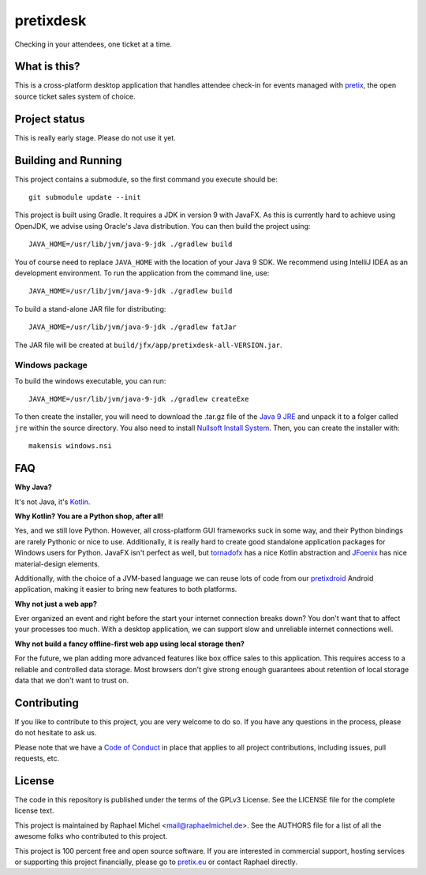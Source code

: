 pretixdesk
==========

Checking in your attendees, one ticket at a time.

What is this?
-------------

This is a cross-platform desktop application that handles attendee check-in for events managed
with `pretix`_, the open source ticket sales system of choice.

Project status
--------------

This is really early stage. Please do not use it yet.

Building and Running
--------------------

This project contains a submodule, so the first command you execute should be::

    git submodule update --init

This project is built using Gradle. It requires a JDK in version 9 with JavaFX. As this is
currently hard to achieve using OpenJDK, we advise using Oracle's Java distribution. You
can then build the project using::

    JAVA_HOME=/usr/lib/jvm/java-9-jdk ./gradlew build

You of course need to replace ``JAVA_HOME`` with the location of your Java 9 SDK.
We recommend using IntelliJ IDEA as an development environment.
To run the application from the command line, use::

    JAVA_HOME=/usr/lib/jvm/java-9-jdk ./gradlew build

To build a stand-alone JAR file for distributing::
    
    JAVA_HOME=/usr/lib/jvm/java-9-jdk ./gradlew fatJar

The JAR file will be created at ``build/jfx/app/pretixdesk-all-VERSION.jar``.

Windows package
^^^^^^^^^^^^^^^

To build the windows executable, you can run::
    
    JAVA_HOME=/usr/lib/jvm/java-9-jdk ./gradlew createExe

To then create the installer, you will need to download the .tar.gz file of the
`Java 9 JRE`_ and unpack it to a folger called ``jre`` within the source directory. You also need to 
install `Nullsoft Install System`_. Then, you can create
the installer with::

    makensis windows.nsi

FAQ
---

**Why Java?**

It's not Java, it's `Kotlin`_.

**Why Kotlin? You are a Python shop, after all!**

Yes, and we still love Python. However, all cross-platform GUI frameworks suck in some way,
and their Python bindings are rarely Pythonic or nice to use. Additionally, it is really hard
to create good standalone application packages for Windows users for Python. JavaFX isn't perfect
as well, but `tornadofx`_ has a nice Kotlin abstraction and
`JFoenix`_ has nice material-design elements.

Additionally, with the choice of a JVM-based language we can reuse lots of code from our
`pretixdroid`_ Android application, making it easier to
bring new features to both platforms.

**Why not just a web app?**

Ever organized an event and right before the start your internet connection breaks down?
You don't want that to affect your processes too much. With a desktop application, we can
support slow and unreliable internet connections well.

**Why not build a fancy offline-first web app using local storage then?**

For the future, we plan adding more advanced features like box office sales to this application.
This requires access to a reliable and controlled data storage. Most browsers don't give strong
enough guarantees about retention of local storage data that we don't want to trust on.

Contributing
------------

If you like to contribute to this project, you are very welcome to do so. If you have any
questions in the process, please do not hesitate to ask us.

Please note that we have a `Code of Conduct`_
in place that applies to all project contributions, including issues, pull requests, etc.

License
-------
The code in this repository is published under the terms of the GPLv3 License. 
See the LICENSE file for the complete license text.

This project is maintained by Raphael Michel <mail@raphaelmichel.de>. See the
AUTHORS file for a list of all the awesome folks who contributed to this project.

This project is 100 percent free and open source software. If you are interested in
commercial support, hosting services or supporting this project financially, please 
go to `pretix.eu`_ or contact Raphael directly.

.. _pretix: https://pretix.eu
.. _pretix.eu: https://pretix.eu
.. _Java 9 JRE: http://www.oracle.com/technetwork/java/javase/downloads/jre9-downloads-3848532.html
.. _Code of Conduct: https://docs.pretix.eu/en/latest/development/contribution/codeofconduct.html
.. _Nullsoft Install System: http://nsis.sourceforge.net/Download
.. _Kotlin: https://kotlinlang.org/
.. _tornadofx: https://github.com/edvin/tornadofx
.. _JFoenix: https://github.com/jfoenixadmin/JFoenix
.. _pretixdroid: https://github.com/pretix/pretixdroid

